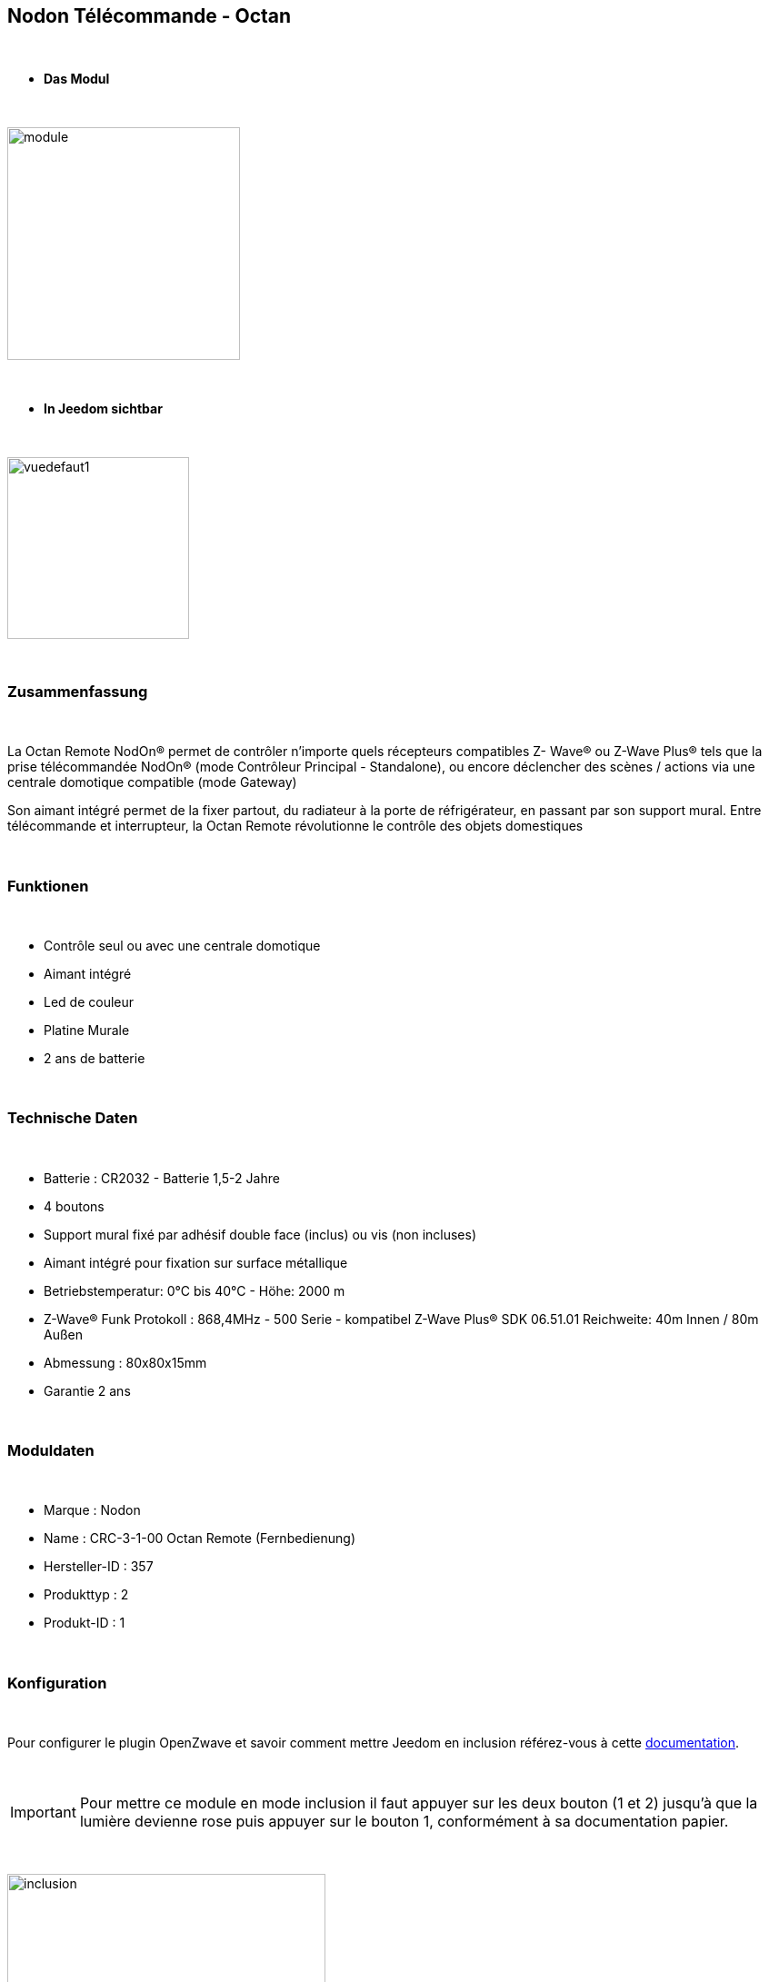 :icons:
== Nodon Télécommande - Octan

{nbsp} +

* *Das Modul*

{nbsp} +

image::../images/nodon.octan/module.jpg[width=256,align="center"]

{nbsp} +

* *In Jeedom sichtbar*

{nbsp} +

image::../images/nodon.octan/vuedefaut1.jpg[width=200,align="center"]

{nbsp} +

=== Zusammenfassung

{nbsp} +

La Octan Remote NodOn® permet de contrôler n’importe quels récepteurs compatibles Z- Wave® ou Z-Wave Plus® tels que la prise télécommandée NodOn® (mode Contrôleur Principal - Standalone), ou encore déclencher des scènes / actions via une centrale domotique compatible (mode Gateway)

Son aimant intégré permet de la fixer partout, du radiateur à la porte de réfrigérateur, en passant par son support mural. Entre télécommande et interrupteur, la Octan Remote révolutionne le contrôle des objets domestiques

{nbsp} +

=== Funktionen

{nbsp} +

* Contrôle seul ou avec une centrale domotique
* Aimant intégré
* Led de couleur
* Platine Murale
* 2 ans de batterie

{nbsp} +

=== Technische Daten

{nbsp} +

* Batterie : CR2032 - Batterie 1,5-2 Jahre
* 4 boutons
* Support mural fixé par adhésif double face (inclus) ou vis (non incluses)
* Aimant intégré pour fixation sur surface métallique
* Betriebstemperatur: 0°C bis 40°C - Höhe: 2000 m
* Z-Wave® Funk Protokoll : 868,4MHz - 500 Serie - kompatibel Z-Wave Plus® SDK 06.51.01  Reichweite: 40m Innen / 80m Außen
* Abmessung : 80x80x15mm
* Garantie 2 ans

{nbsp} +

=== Moduldaten

{nbsp} +

* Marque : Nodon
* Name : CRC-3-1-00 Octan Remote (Fernbedienung)
* Hersteller-ID : 357
* Produkttyp : 2
* Produkt-ID : 1

{nbsp} +

=== Konfiguration

{nbsp} +

Pour configurer le plugin OpenZwave et savoir comment mettre Jeedom en inclusion référez-vous à cette link:https://jeedom.fr/doc/documentation/plugins/openzwave/fr_FR/openzwave.html[documentation].

{nbsp} +

[icon="../images/plugin/important.png"]
[IMPORTANT]
Pour mettre ce module en mode inclusion  il faut appuyer sur les deux bouton (1 et 2) jusqu'à que la lumière devienne rose puis appuyer sur le bouton 1, conformément à sa documentation papier.

{nbsp} +

image::../images/nodon.octan/inclusion.jpg[width=350,align="center"]

{nbsp} +

[underline]#Einmal Includiert, sollten Sie folgendes erhalten :#

{nbsp} +

image::../images/nodon.octan/information.jpg[Plugin Zwave,align="center"]

{nbsp} +

==== Befehle

{nbsp} +

Nachdem das Modul erkannt wurde, werden die zugeordneten Modul-Befehle verfügbar sein.

{nbsp} +

image::../images/nodon.octan/commandes.jpg[Commandes,align="center"]

{nbsp} +

[underline]#Hier ist die Liste der Befehle :#

{nbsp} +

* Boutons : c'est la commande qui remontera le bouton appuyé


[cols=".^3s,.^3,.^3,.^3,.^3", options="header"]
|===
|Boutons|Appui|Appui Long|Relâchement|Double appui

|1|10|12|11|13
|2|20|22|21|23
|3|30|32|31|33
|4|40|42|41|43


|===

{nbsp} +

==== Modulkonfiguration

{nbsp} +

[icon="../images/plugin/important.png"]
[IMPORTANT]
Lors d'une première inclusion réveillez toujours le module juste après l'inclusion.


{nbsp} +


Wenn Sie später die Konfiguration des Moduls gemäß Ihrer Funktion durchführen wollen, 
erfolgt das in Jeedom über die Schaltfläche "Konfiguration“, des OpenZwave Plugin.

{nbsp} +

image::../images/plugin/bouton_configuration.jpg[Configuration plugin Zwave,align="center"]

{nbsp} +

[underline]#Sie werden auf diese Seite kommen# (nach einem Klick auf die Registerkarte Parameter)

{nbsp} +

image::../images/nodon.octan/config1.jpg[Config1,align="center"]


{nbsp} +

[underline]#Parameterdetails :#

{nbsp} +

* 1-2 : Permet de choisir le profils des boutons en cas d'usage en central (inutile pour un usage dans Jeedom)
* 3 : Paramètre important pour dire si l'interrupteur doit fonctionner en mode Scene ou Central Scene (Absolument mettre Scene)
* 4-7 : Choisir le mode de fonctionnement des boutons (en cas d'associations groupes)
* 8 : Permet de choisir le mode de fonctionnement de la LED


==== Gruppen

{nbsp} +

Ce module possède 7 groupes d'association.

{nbsp} +

image::../images/nodon.octan/groupe.jpg[Groupe]
image::../images/nodon.octan/groupe2.jpg[Groupe]

{nbsp} +

* Groupe 1 – Lifeline :
Ce groupe est généralement utilisé pour reporter des informations de la Smart Plug au contrôleur principal du réseau.

* Groupe 2 à 5 – Les appareils dans ces groupes sont contrôlés par le bouton correspondant selon le profil MONO 

* Groupe 6 à 7 – Les appareils dans ces groupes sont contrôlés par le bouton correspondant selon le profil DUO

{nbsp} +

[icon="../images/plugin/important.png"]
[IMPORTANT]
A minima Jeedom devrait se retrouver dans le groupe 1
{nbsp} +

=== Gut zu wissen

{nbsp} +

==== Spezifikationen

{nbsp} +

* Ce module peut être capricieux à l'inclusion. Ne pas hésiter à le réveiller 1 ou 2 fois après l'inclusion, et bien vérifier le groupe d'association.

{nbsp} +

=== Wakeup

{nbsp} +

Pour réveiller ce module il suffit d'appuyer sur un des boutons

{nbsp} +

=== F.A.Q.

{nbsp} +

[panel,primary]
Ich habe die Konfiguration geändert, aber es wird nicht berücksichtigt.
--
Dieses Modul ist ein Batterie-Modul, die neue Konfiguration wird berücksichtigt werden, wenn die Fernbedienung aufwacht.
--

{nbsp} +

=== Wichtiger Hinweis
{nbsp} +


[icon="../images/plugin/important.png"]
[IMPORTANT]
[underline]#Es ist notwendig, das Modul zu aktivieren :#
 nach seiner Inklusion, nach einer Konfigurationsänderung,
nach einer Änderung vom Wakeup, nach einer Änderung der Assoziations-Gruppe

{nbsp} +

#_@sarakha63_#
